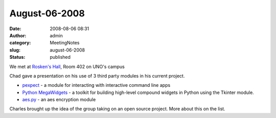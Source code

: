 August-06-2008
##############
:date: 2008-08-06 08:31
:author: admin
:category: MeetingNotes
:slug: august-06-2008
:status: published

.. raw:: html

   <div>

We met at \ `Rosken's Hall <http://www.unomaha.edu/pages/rh.html>`__,
Room 402 on UNO's campus

.. raw:: html

   </p>

Chad gave a presentation on his use of 3 third party modules in his
current project.

-  `pexpect <http://www.noah.org/wiki/Pexpect>`__ - a module for
   interacting with interactive command line apps
-  `Python MegaWidgets <http://pmw.sourceforge.net/>`__ - a toolkit for
   building high-level compound widgets in Python using the Tkinter
   module.
-  `aes.py <http://www.josh-davis.org/pythonAES>`__ - an aes encryption
   module

Charles brought up the idea of the group taking on an open source
project. More about this on the list.

.. raw:: html

   </div>

